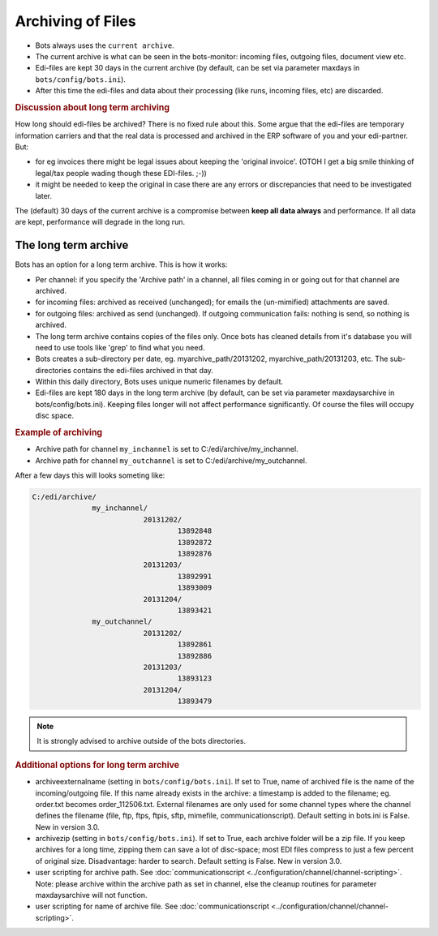 Archiving of Files 
==================

* Bots always uses the ``current archive``.
* The current archive is what can be seen in the bots-monitor: incoming files, outgoing files, document view etc.
* Edi-files are kept 30 days in the current archive (by default, can be set via parameter maxdays in ``bots/config/bots.ini``).
* After this time the edi-files and data about their processing (like runs, incoming files, etc) are discarded.


.. rubric::
    Discussion about long term archiving

How long should edi-files be archived? There is no fixed rule about this.
Some argue that the edi-files are temporary information carriers and that the real data is processed and archived in the ERP software of you and your edi-partner.
But:

* for eg invoices there might be legal issues about keeping the 'original invoice'. (OTOH I get a big smile thinking of legal/tax people wading though these EDI-files. ;-))
* it might be needed to  keep the original in case there are any errors or discrepancies that need to be investigated later.

The (default) 30 days of the current archive is a compromise between **keep all data always** and performance. If all data are kept, performance will degrade in the long run.


The long term archive
---------------------
Bots has an option for a long term archive. This is how it works:

* Per channel: if you specify the 'Archive path' in a channel, all files coming in or going out for that channel are archived.
* for incoming files: archived as received (unchanged); for emails the (un-mimified) attachments are saved.
* for outgoing files: archived as send (unchanged).  If outgoing communication fails: nothing is send,  so nothing is archived.
* The long term archive contains copies of the files only. Once bots has cleaned details from it's database you will need to use tools like 'grep' to find what you need.
* Bots creates a sub-directory per date, eg. myarchive_path/20131202, myarchive_path/20131203, etc. The sub-directories contains the edi-files archived in that day.
* Within this daily directory, Bots uses unique numeric filenames by default.
* Edi-files are kept 180 days in the long term archive (by default, can be set via parameter maxdaysarchive in bots/config/bots.ini). Keeping files longer will not affect performance significantly. Of course the files will occupy disc space.


.. rubric::
    Example of archiving

* Archive path for channel ``my_inchannel`` is set to C:/edi/archive/my_inchannel.
* Archive path for channel ``my_outchannel`` is set to C:/edi/archive/my_outchannel.

After a few days this will looks someting like:

.. code::

    C:/edi/archive/
                  my_inchannel/
                              20131202/
                                      13892848
                                      13892872
                                      13892876
                              20131203/
                                      13892991
                                      13893009
                              20131204/
                                      13893421
                  my_outchannel/
                              20131202/
                                      13892861
                                      13892886
                              20131203/
                                      13893123
                              20131204/
                                      13893479

.. note::
    It is strongly advised to archive outside of the bots directories.

.. rubric::
    Additional options for long term archive
    
* archiveexternalname (setting in ``bots/config/bots.ini``). If set to True, name of archived file is the name of the incoming/outgoing file. If this name already exists in the archive: a timestamp is added to the filename; eg. order.txt becomes order_112506.txt. External filenames are only used for some channel types where the channel defines the filename (file, ftp, ftps, ftpis, sftp, mimefile, communicationscript). Default setting in bots.ini is False. New in version 3.0.
* archivezip (setting in ``bots/config/bots.ini``). If set to True, each archive folder will be a zip file.  If you keep archives for a long time, zipping them can save a lot of disc-space;  most EDI files compress to just a few percent of original size. Disadvantage: harder to search. Default setting is False. New in version 3.0.
* user scripting for archive path. See :doc:`communicationscript <../configuration/channel/channel-scripting>`. Note: please archive within the archive path as set in channel, else the cleanup routines for parameter maxdaysarchive will not function.
* user scripting for name of archive file. See :doc:`communicationscript <../configuration/channel/channel-scripting>`.
